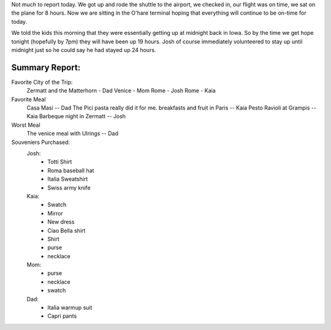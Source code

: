 .. title: A Long Long Day
.. date: 2007-06-14
.. slug: A-Long-Long-Day
.. tags: Travel
.. link: 
.. description: 

Not much to report today.  We got up and rode the shuttle to the airport, we checked in, our flight was on time, we sat on the plane for 8 hours.  Now we are sitting in the O'hare terminal hoping that everything will continue to be on-time for today.

We told the kids this morning that they were essentially getting up at midnight back in Iowa.  So by the time we get hope tonight (hopefully by 7pm) they will have been up 19 hours.  Josh of course immediately volunteered to stay up until midnight just so he could say he had stayed up 24 hours.

Summary Report:
---------------

Favorite City of the Trip:
    Zermatt and the Matterhorn - Dad
    Venice - Mom
    Rome - Josh
    Rome - Kaia

Favorite Meal
    Casa Masi   -- Dad  The Pici pasta really did it for me.
    breakfasts and fruit in Paris -- Kaia
    Pesto Ravioli at Grampis -- Kaia
    Barbeque night in Zermatt -- Josh
    
Worst Meal
    The venice meal with Ulrings -- Dad
    
Souveniers Purchased:
    Josh:
        * Totti Shirt
        * Roma baseball hat
        * Italia Sweatshirt
        * Swiss army knife
    Kaia:
        * Swatch
        * Mirror
        * New dress
        * Ciao Bella shirt
        * Shirt
        * purse
        * necklace
    Mom:
        * purse
        * necklace
        * swatch
    Dad:
        * Italia warmup suit
        * Capri pants
